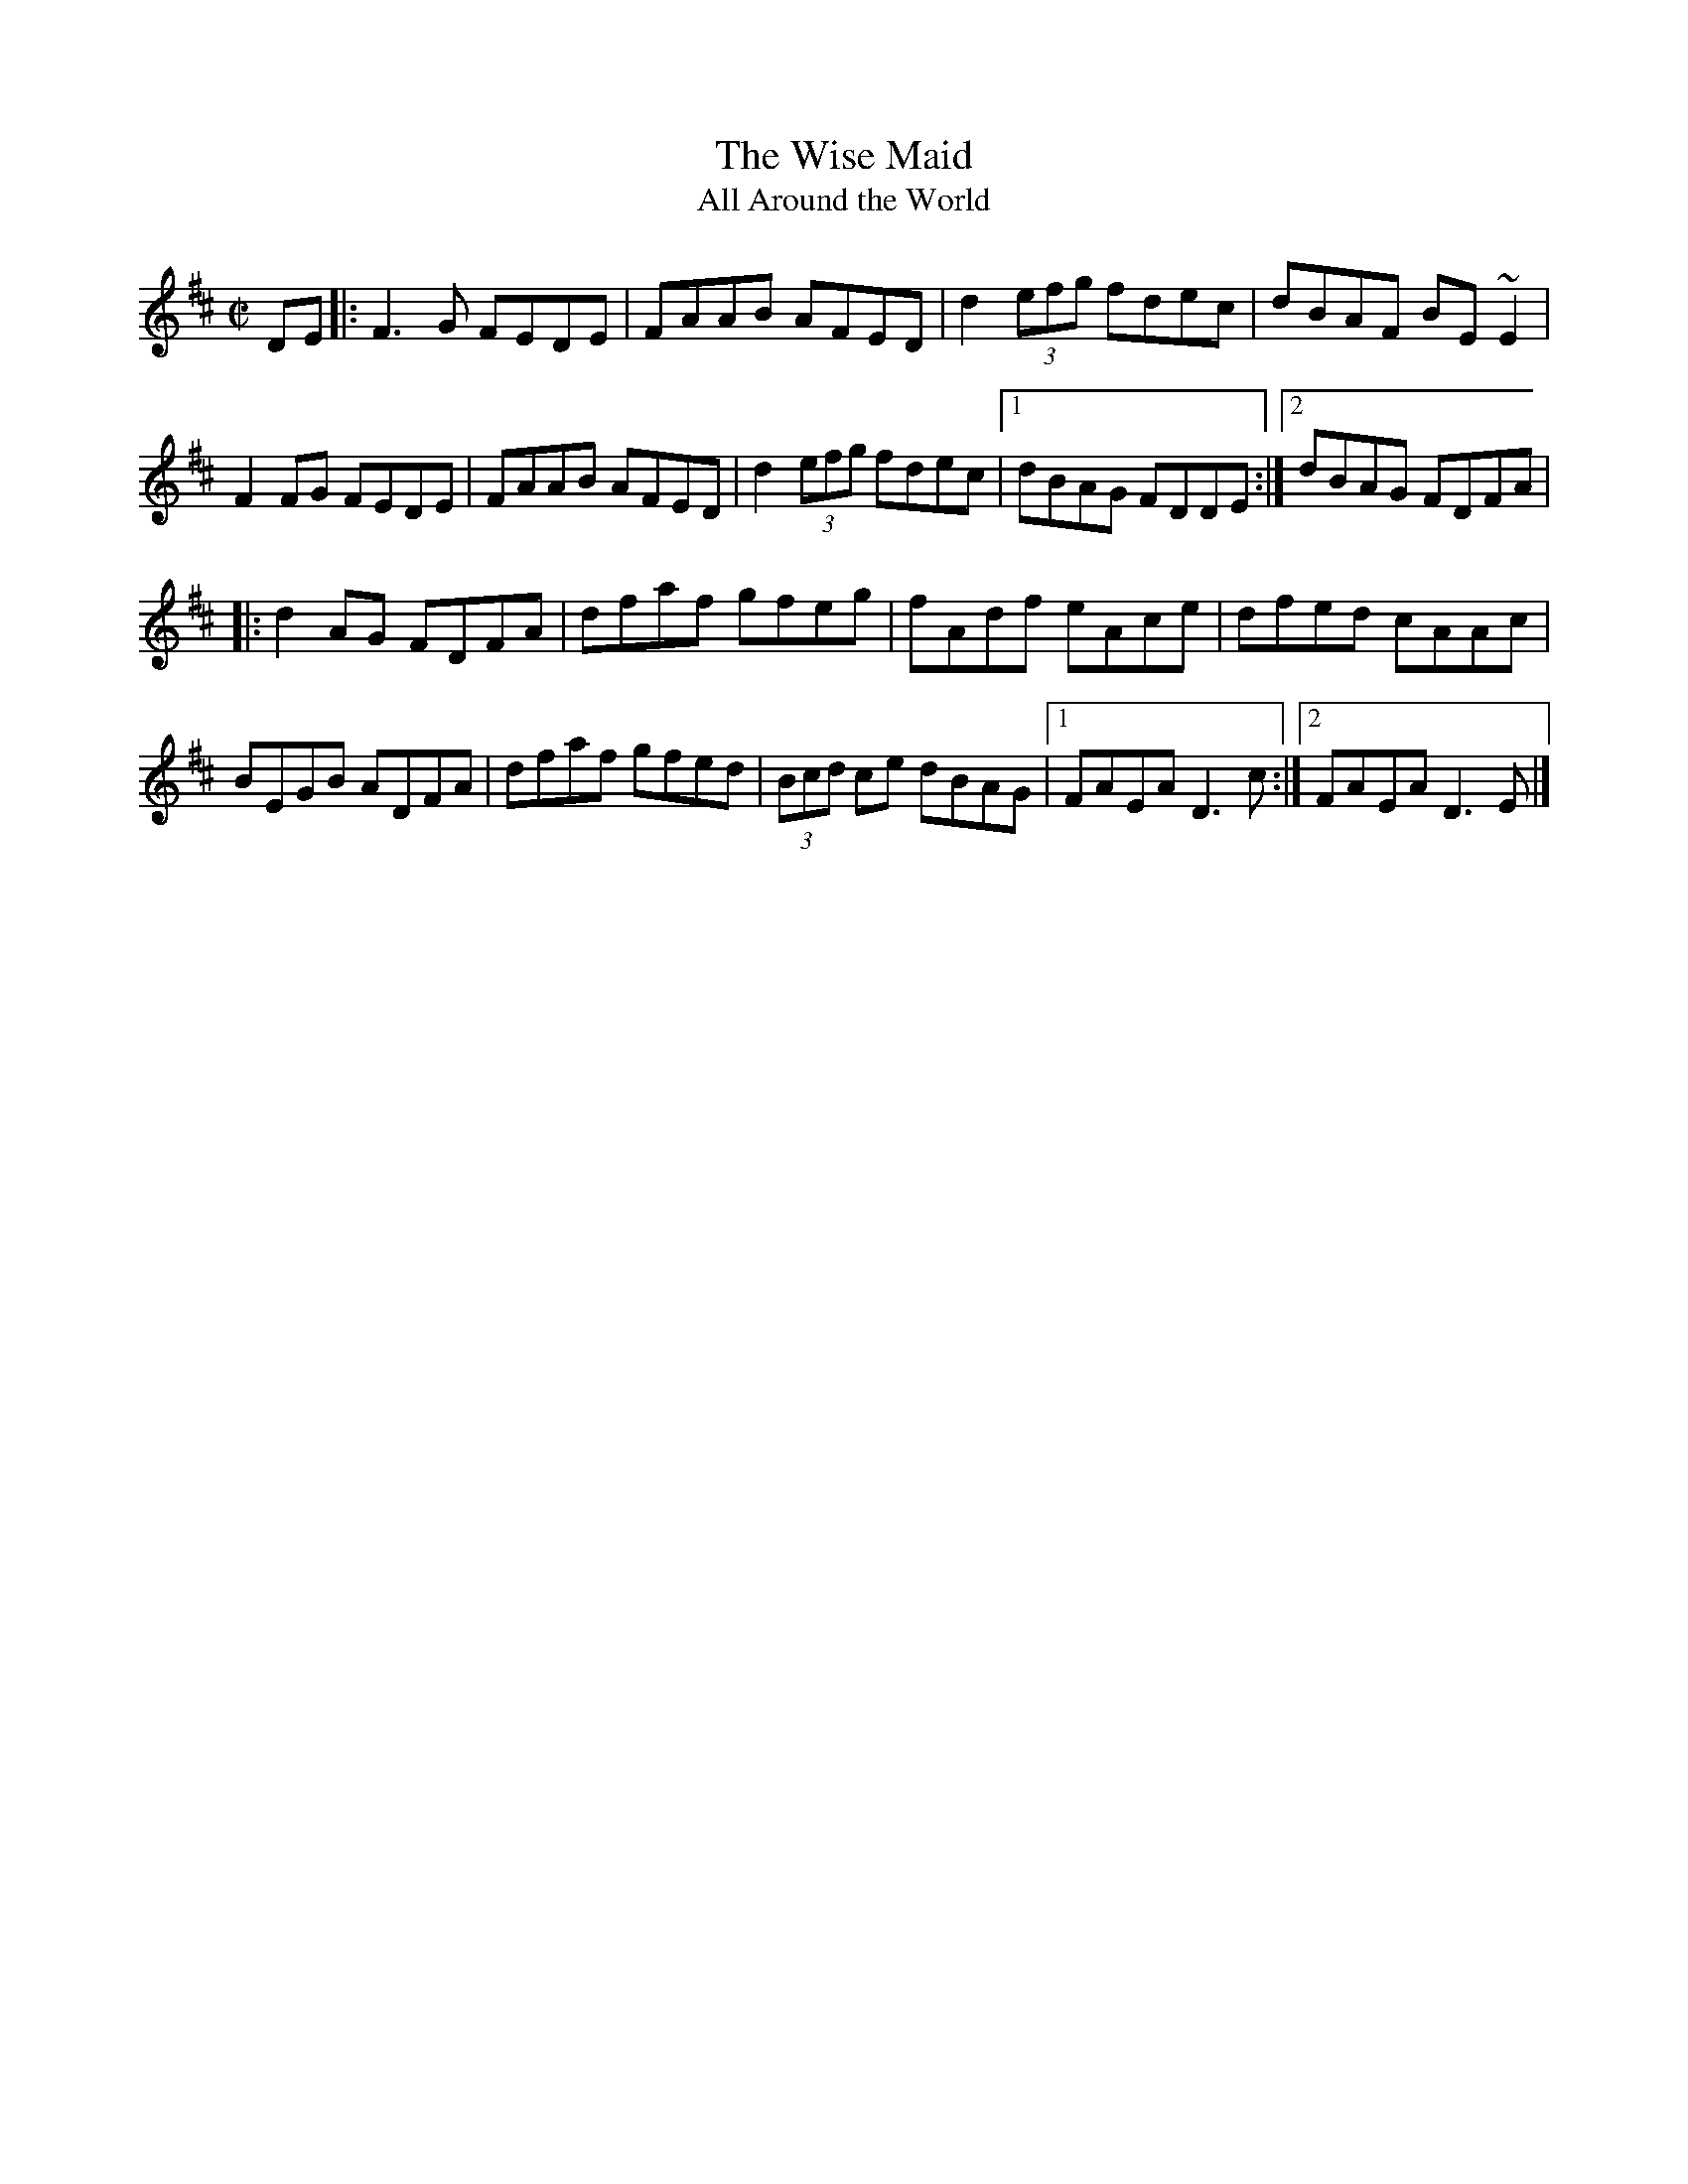 X: 1
T:Wise Maid, The
T:All Around the World
M:C|
L:1/8
R:Reel
K:D
DE[|:F3G FEDE|FAAB AFED|d2 (3efg fdec|dBAF BE~E2|!
F2FG FEDE|FAAB AFED|d2 (3efg fdec|1dBAG FDDE:|2dBAG FDFA|!
|:d2AG FDFA|dfaf gfeg|fAdf eAce|dfed cAAc|!
BEGB ADFA|dfaf gfed|(3Bcd ce dBAG|1FAEA D3c:|2FAEA D3E|]!

